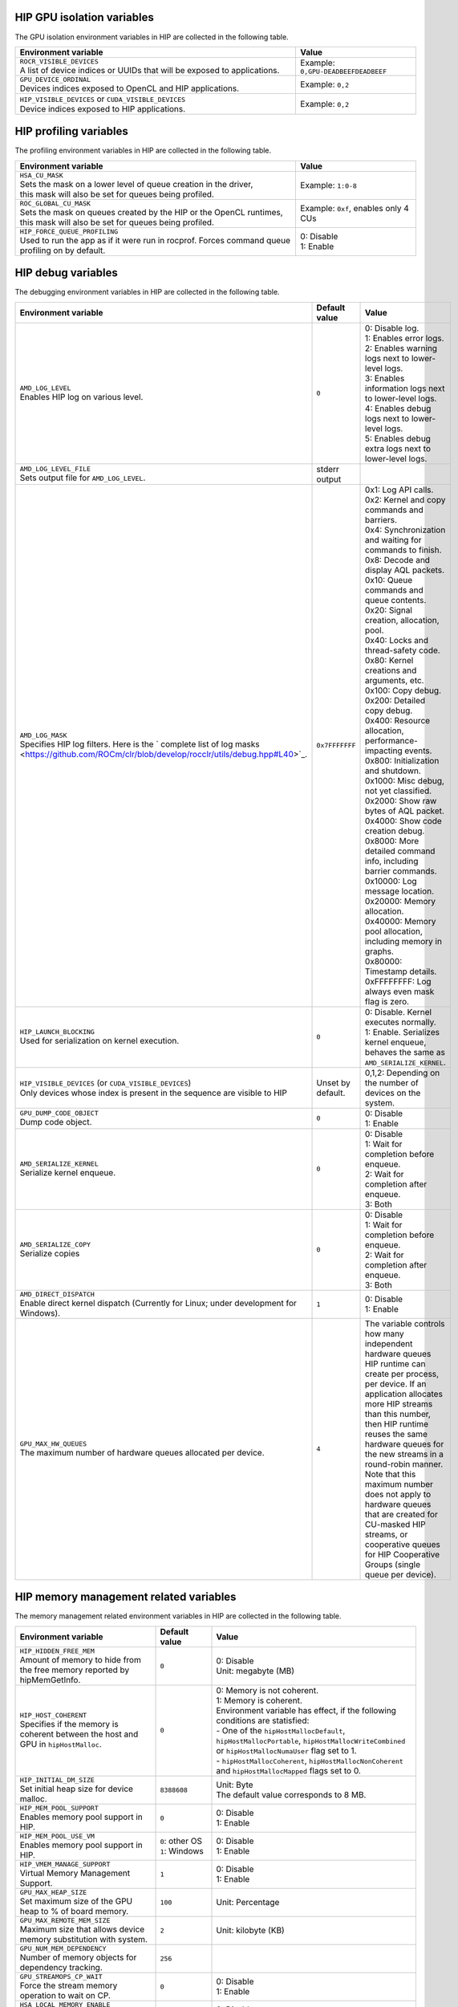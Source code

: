 .. meta::
    :description: HIP environment variables
    :keywords: AMD, HIP, environment variables, environment

HIP GPU isolation variables
--------------------------------------------------------------------------------

The GPU isolation environment variables in HIP are collected in the following table.

.. _hip-env-isolation:
.. list-table::
    :header-rows: 1
    :widths: 70,30

    * - **Environment variable**
      - **Value**

    * - | ``ROCR_VISIBLE_DEVICES``
        | A list of device indices or UUIDs that will be exposed to applications.
      - Example: ``0,GPU-DEADBEEFDEADBEEF``

    * - | ``GPU_DEVICE_ORDINAL``
        | Devices indices exposed to OpenCL and HIP applications.
      - Example: ``0,2``

    * - | ``HIP_VISIBLE_DEVICES`` or ``CUDA_VISIBLE_DEVICES``
        | Device indices exposed to HIP applications.
      - Example: ``0,2``

HIP profiling variables
--------------------------------------------------------------------------------

The profiling environment variables in HIP are collected in the following table.

.. _hip-env-prof:
.. list-table::
    :header-rows: 1
    :widths: 70,30

    * - **Environment variable**
      - **Value**

    * - | ``HSA_CU_MASK``
        | Sets the mask on a lower level of queue creation in the driver,
        | this mask will also be set for queues being profiled.
      - Example: ``1:0-8``

    * - | ``ROC_GLOBAL_CU_MASK``
        | Sets the mask on queues created by the HIP or the OpenCL runtimes,
        | this mask will also be set for queues being profiled.
      - Example: ``0xf``, enables only 4 CUs

    * - | ``HIP_FORCE_QUEUE_PROFILING``
        | Used to run the app as if it were run in rocprof. Forces command queue
        | profiling on by default.
      - | 0: Disable
        | 1: Enable

HIP debug variables
--------------------------------------------------------------------------------

The debugging environment variables in HIP are collected in the following table.

.. _hip-env-debug:
.. list-table::
    :header-rows: 1
    :widths: 35,14,51

    * - **Environment variable**
      - **Default value**
      - **Value**

    * - | ``AMD_LOG_LEVEL``
        | Enables HIP log on various level.
      - ``0``
      - | 0: Disable log.
        | 1: Enables error logs.
        | 2: Enables warning logs next to lower-level logs.
        | 3: Enables information logs next to lower-level logs.
        | 4: Enables debug logs next to lower-level logs.
        | 5: Enables debug extra logs next to lower-level logs.

    * - | ``AMD_LOG_LEVEL_FILE``
        | Sets output file for ``AMD_LOG_LEVEL``.
      - stderr output
      -

    * - | ``AMD_LOG_MASK``
        | Specifies HIP log filters. Here is the ` complete list of log masks <https://github.com/ROCm/clr/blob/develop/rocclr/utils/debug.hpp#L40>`_.
      - ``0x7FFFFFFF``
      - | 0x1: Log API calls.
        | 0x2: Kernel and copy commands and barriers.
        | 0x4: Synchronization and waiting for commands to finish.
        | 0x8: Decode and display AQL packets.
        | 0x10: Queue commands and queue contents.
        | 0x20: Signal creation, allocation, pool.
        | 0x40: Locks and thread-safety code.
        | 0x80: Kernel creations and arguments, etc.
        | 0x100: Copy debug.
        | 0x200: Detailed copy debug.
        | 0x400: Resource allocation, performance-impacting events.
        | 0x800: Initialization and shutdown.
        | 0x1000: Misc debug, not yet classified.
        | 0x2000: Show raw bytes of AQL packet.
        | 0x4000: Show code creation debug.
        | 0x8000: More detailed command info, including barrier commands.
        | 0x10000: Log message location.
        | 0x20000: Memory allocation.
        | 0x40000: Memory pool allocation, including memory in graphs.
        | 0x80000: Timestamp details.
        | 0xFFFFFFFF: Log always even mask flag is zero.

    * - | ``HIP_LAUNCH_BLOCKING``
        | Used for serialization on kernel execution.
      - ``0``
      - | 0: Disable. Kernel executes normally.
        | 1: Enable. Serializes kernel enqueue, behaves the same as ``AMD_SERIALIZE_KERNEL``.

    * - | ``HIP_VISIBLE_DEVICES`` (or ``CUDA_VISIBLE_DEVICES``)
        | Only devices whose index is present in the sequence are visible to HIP
      - Unset by default.
      - 0,1,2: Depending on the number of devices on the system.

    * - | ``GPU_DUMP_CODE_OBJECT``
        | Dump code object.
      - ``0``
      - | 0: Disable
        | 1: Enable

    * - | ``AMD_SERIALIZE_KERNEL``
        | Serialize kernel enqueue.
      - ``0``
      - | 0: Disable
        | 1: Wait for completion before enqueue.
        | 2: Wait for completion after enqueue.
        | 3: Both

    * - | ``AMD_SERIALIZE_COPY``
        | Serialize copies
      - ``0``
      - | 0: Disable
        | 1: Wait for completion before enqueue.
        | 2: Wait for completion after enqueue.
        | 3: Both

    * - | ``AMD_DIRECT_DISPATCH``
        | Enable direct kernel dispatch (Currently for Linux; under development for Windows).
      - ``1``
      - | 0: Disable
        | 1: Enable

    * - | ``GPU_MAX_HW_QUEUES``
        | The maximum number of hardware queues allocated per device.
      - ``4``
      - The variable controls how many independent hardware queues HIP runtime can create per process,
        per device. If an application allocates more HIP streams than this number, then HIP runtime reuses
        the same hardware queues for the new streams in a round-robin manner. Note that this maximum
        number does not apply to hardware queues that are created for CU-masked HIP streams, or
        cooperative queues for HIP Cooperative Groups (single queue per device).

HIP memory management related variables
--------------------------------------------------------------------------------

The memory management related environment variables in HIP are collected in the
following table.

.. _hip-env-memory:
.. list-table::
    :header-rows: 1
    :widths: 35,14,51

    * - **Environment variable**
      - **Default value**
      - **Value**

    * - | ``HIP_HIDDEN_FREE_MEM``
        | Amount of memory to hide from the free memory reported by hipMemGetInfo.
      - ``0``
      - | 0: Disable
        | Unit: megabyte (MB)

    * - | ``HIP_HOST_COHERENT``
        | Specifies if the memory is coherent between the host and GPU in ``hipHostMalloc``.
      - ``0``
      - | 0: Memory is not coherent.
        | 1: Memory is coherent.
        | Environment variable has effect, if the following conditions are statisfied:
        | - One of the ``hipHostMallocDefault``, ``hipHostMallocPortable``,  ``hipHostMallocWriteCombined`` or ``hipHostMallocNumaUser`` flag set to 1.
        | - ``hipHostMallocCoherent``, ``hipHostMallocNonCoherent`` and ``hipHostMallocMapped`` flags set to 0.

    * - | ``HIP_INITIAL_DM_SIZE``
        | Set initial heap size for device malloc.
      - ``8388608``
      - | Unit: Byte
        | The default value corresponds to 8 MB.

    * - | ``HIP_MEM_POOL_SUPPORT``
        | Enables memory pool support in HIP.
      - ``0``
      - | 0: Disable
        | 1: Enable

    * - | ``HIP_MEM_POOL_USE_VM``
        | Enables memory pool support in HIP.
      - | ``0``: other OS
        | ``1``: Windows
      - | 0: Disable
        | 1: Enable

    * - | ``HIP_VMEM_MANAGE_SUPPORT``
        | Virtual Memory Management Support.
      - ``1``
      - | 0: Disable
        | 1: Enable

    * - | ``GPU_MAX_HEAP_SIZE``
        | Set maximum size of the GPU heap to % of board memory.
      - ``100``
      - | Unit: Percentage

    * - | ``GPU_MAX_REMOTE_MEM_SIZE``
        | Maximum size that allows device memory substitution with system.
      - ``2``
      - | Unit: kilobyte (KB)

    * - | ``GPU_NUM_MEM_DEPENDENCY``
        | Number of memory objects for dependency tracking.
      - ``256``
      -

    * - | ``GPU_STREAMOPS_CP_WAIT``
        | Force the stream memory operation to wait on CP.
      - ``0``
      - | 0: Disable
        | 1: Enable

    * - | ``HSA_LOCAL_MEMORY_ENABLE``
        | Enable HSA device local memory usage.
      - ``1``
      - | 0: Disable
        | 1: Enable

    * - | ``PAL_ALWAYS_RESIDENT``
        | Force memory resources to become resident at allocation time.
      - ``0``
      - | 0: Disable
        | 1: Enable

    * - | ``PAL_PREPINNED_MEMORY_SIZE``
        | Size of prepinned memory.
      - ``64``
      - | Unit: kilobyte (KB)

    * - | ``REMOTE_ALLOC``
        | Use remote memory for the global heap allocation.
      - ``0``
      - | 0: Disable
        | 1: Enable

HIP miscellaneous variables
--------------------------------------------------------------------------------

The following table lists environment variables that are useful but relate to
different features in HIP.

.. _hip-env-other:
.. list-table::
    :header-rows: 1
    :widths: 35,14,51

    * - **Environment variable**
      - **Default value**
      - **Value**

    * - | ``HIPRTC_COMPILE_OPTIONS_APPEND``
        | Sets compile options needed for ``hiprtc`` compilation.
      - None
      - ``--gpu-architecture=gfx906:sramecc+:xnack``, ``-fgpu-rdc``
